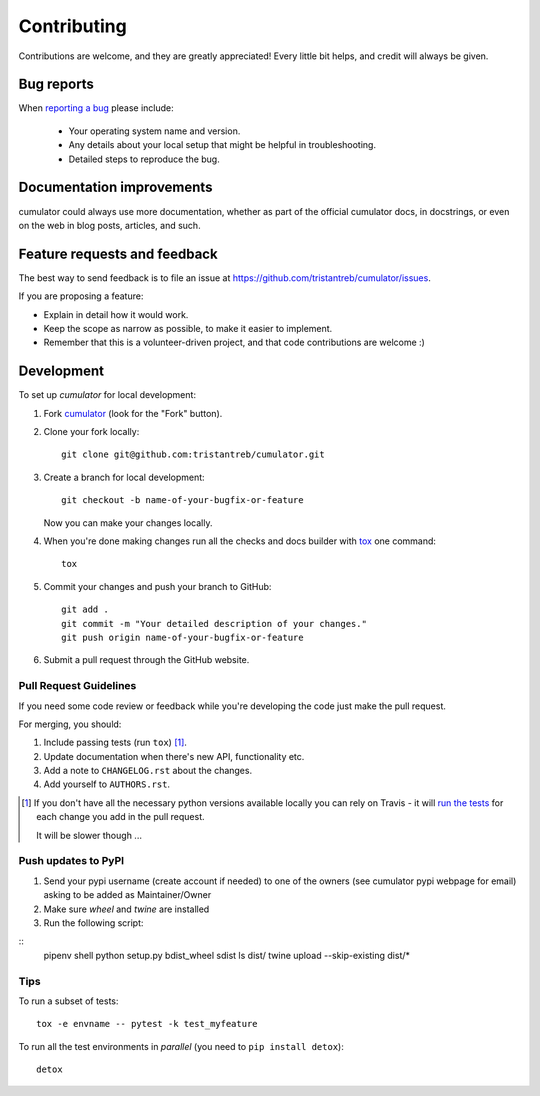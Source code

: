 ============
Contributing
============

Contributions are welcome, and they are greatly appreciated! Every
little bit helps, and credit will always be given.

Bug reports
===========

When `reporting a bug <https://github.com/tristantreb/cumulator/issues>`_ please include:

    * Your operating system name and version.
    * Any details about your local setup that might be helpful in troubleshooting.
    * Detailed steps to reproduce the bug.

Documentation improvements
==========================

cumulator could always use more documentation, whether as part of the
official cumulator docs, in docstrings, or even on the web in blog posts,
articles, and such.

Feature requests and feedback
=============================

The best way to send feedback is to file an issue at https://github.com/tristantreb/cumulator/issues.

If you are proposing a feature:

* Explain in detail how it would work.
* Keep the scope as narrow as possible, to make it easier to implement.
* Remember that this is a volunteer-driven project, and that code contributions are welcome :)

Development
===========

To set up `cumulator` for local development:

1. Fork `cumulator <https://github.com/tristantreb/cumulator>`_
   (look for the "Fork" button).
2. Clone your fork locally::

    git clone git@github.com:tristantreb/cumulator.git

3. Create a branch for local development::

    git checkout -b name-of-your-bugfix-or-feature

   Now you can make your changes locally.

4. When you're done making changes run all the checks and docs builder with `tox <https://tox.readthedocs.io/en/latest/install.html>`_ one command::

    tox

5. Commit your changes and push your branch to GitHub::

    git add .
    git commit -m "Your detailed description of your changes."
    git push origin name-of-your-bugfix-or-feature

6. Submit a pull request through the GitHub website.

Pull Request Guidelines
-----------------------

If you need some code review or feedback while you're developing the code just make the pull request.

For merging, you should:

1. Include passing tests (run ``tox``) [1]_.
2. Update documentation when there's new API, functionality etc.
3. Add a note to ``CHANGELOG.rst`` about the changes.
4. Add yourself to ``AUTHORS.rst``.

.. [1] If you don't have all the necessary python versions available locally you can rely on Travis - it will
       `run the tests <https://travis-ci.org/tristantreb/cumulator/pull_requests>`_ for each change you add in the pull request.

       It will be slower though ...

Push updates to PyPI
--------------------

1. Send your pypi username (create account if needed) to one of the owners (see cumulator pypi webpage for email) asking to be added as Maintainer/Owner
2. Make sure `wheel` and `twine` are installed
3. Run the following script:

:: 
	pipenv shell
	python setup.py bdist_wheel sdist
	ls dist/
	twine upload --skip-existing dist/*


Tips
----

To run a subset of tests::

    tox -e envname -- pytest -k test_myfeature

To run all the test environments in *parallel* (you need to ``pip install detox``)::

    detox
